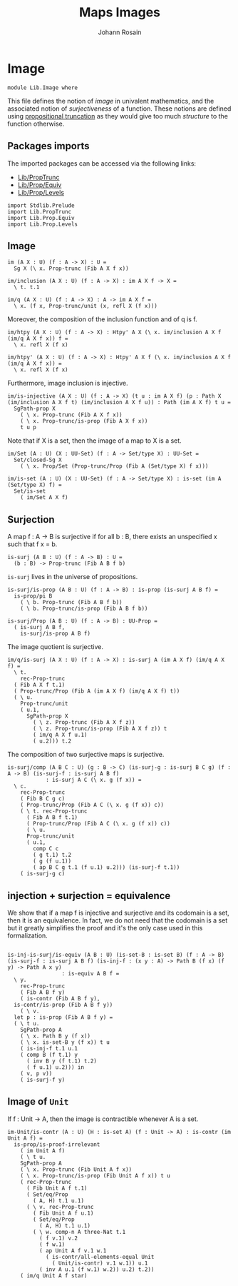 #+TITLE: Maps Images
#+NAME: Image
#+AUTHOR: Johann Rosain

* Image

  #+begin_src ctt
  module Lib.Image where
  #+end_src

This file defines the notion of /image/ in univalent mathematics, and the associated notion of /surjectiveness/ of a function. These notions are defined using [[file:PropTrunc.org][propositional truncation]] as they would give too much /structure/ to the function otherwise.

** Packages imports

The imported packages can be accessed via the following links:
   - [[file:PropTrunc.org][Lib/PropTrunc]]
   - [[file:Prop/Equiv.org][Lib/Prop/Equiv]]
   - [[file:Prop/Levels.org][Lib/Prop/Levels]]
   #+begin_src ctt
  import Stdlib.Prelude
  import Lib.PropTrunc
  import Lib.Prop.Equiv
  import Lib.Prop.Levels
   #+end_src

** Image 

#+begin_src ctt
  im (A X : U) (f : A -> X) : U =
    Sg X (\ x. Prop-trunc (Fib A X f x))

  im/inclusion (A X : U) (f : A -> X) : im A X f -> X =
    \ t. t.1

  im/q (A X : U) (f : A -> X) : A -> im A X f =
    \ x. (f x, Prop-trunc/unit (x, refl X (f x)))
#+end_src
Moreover, the composition of the inclusion function and of q is f.
#+begin_src ctt
  im/htpy (A X : U) (f : A -> X) : Htpy' A X (\ x. im/inclusion A X f (im/q A X f x)) f =
    \ x. refl X (f x)

  im/htpy' (A X : U) (f : A -> X) : Htpy' A X f (\ x. im/inclusion A X f (im/q A X f x)) =
    \ x. refl X (f x)
#+end_src
Furthermore, image inclusion is injective.
#+begin_src ctt
  im/is-injective (A X : U) (f : A -> X) (t u : im A X f) (p : Path X (im/inclusion A X f t) (im/inclusion A X f u)) : Path (im A X f) t u =
    SgPath-prop X
      ( \ x. Prop-trunc (Fib A X f x))
      ( \ x. Prop-trunc/is-prop (Fib A X f x))
      t u p
#+end_src
Note that if X is a set, then the image of a map to X is a set.
#+begin_src ctt
  im/Set (A : U) (X : UU-Set) (f : A -> Set/type X) : UU-Set =
    Set/closed-Sg X
      ( \ x. Prop/Set (Prop-trunc/Prop (Fib A (Set/type X) f x)))

  im/is-set (A : U) (X : UU-Set) (f : A -> Set/type X) : is-set (im A (Set/type X) f) =
    Set/is-set
      ( im/Set A X f)
#+end_src

** Surjection

A map f : A \to B is surjective if for all b : B, there exists an unspecified x such that f x = b. 
#+begin_src ctt
  is-surj (A B : U) (f : A -> B) : U =
    (b : B) -> Prop-trunc (Fib A B f b)
#+end_src
=is-surj= lives in the universe of propositions.
#+begin_src ctt
  is-surj/is-prop (A B : U) (f : A -> B) : is-prop (is-surj A B f) =
    is-prop/pi B
      ( \ b. Prop-trunc (Fib A B f b))
      ( \ b. Prop-trunc/is-prop (Fib A B f b))

  is-surj/Prop (A B : U) (f : A -> B) : UU-Prop =
    ( is-surj A B f,
      is-surj/is-prop A B f)
#+end_src
The image quotient is surjective.
#+begin_src ctt
  im/q/is-surj (A X : U) (f : A -> X) : is-surj A (im A X f) (im/q A X f) =
    \ t.
      rec-Prop-trunc
	( Fib A X f t.1)
	( Prop-trunc/Prop (Fib A (im A X f) (im/q A X f) t))
	( \ u.
	  Prop-trunc/unit
	  ( u.1,
	    SgPath-prop X
	      ( \ z. Prop-trunc (Fib A X f z))
	      ( \ z. Prop-trunc/is-prop (Fib A X f z)) t
	      ( im/q A X f u.1)
	      ( u.2))) t.2            
#+end_src
The composition of two surjective maps is surjective.
#+begin_src ctt
  is-surj/comp (A B C : U) (g : B -> C) (is-surj-g : is-surj B C g) (f : A -> B) (is-surj-f : is-surj A B f)
		      : is-surj A C (\ x. g (f x)) =
    \ c.
      rec-Prop-trunc
      ( Fib B C g c)
      ( Prop-trunc/Prop (Fib A C (\ x. g (f x)) c))
      ( \ t. rec-Prop-trunc
	    ( Fib A B f t.1)
	    ( Prop-trunc/Prop (Fib A C (\ x. g (f x)) c))
	    ( \ u.
		Prop-trunc/unit
		( u.1,
		  comp C c
		  ( g t.1) t.2
		  ( g (f u.1))
		  ( ap B C g t.1 (f u.1) u.2))) (is-surj-f t.1))
      ( is-surj-g c)          
#+end_src

#+RESULTS:
: Typecheck has succeeded.

** injection + surjection = equivalence

We show that if a map f is injective and surjective and its codomain is a set, then it is an equivalence. In fact, we do not need that the codomain is a set but it greatly simplifies the proof and it's the only case used in this formalization.
#+begin_src ctt

  is-inj-is-surj/is-equiv (A B : U) (is-set-B : is-set B) (f : A -> B) (is-surj-f : is-surj A B f) (is-inj-f : (x y : A) -> Path B (f x) (f y) -> Path A x y)
			       : is-equiv A B f =
    \ y.
      rec-Prop-trunc
      ( Fib A B f y)
      ( is-contr (Fib A B f y),
	is-contr/is-prop (Fib A B f y))
      ( \ v.
	let p : is-prop (Fib A B f y) =
	( \ t u.
	  SgPath-prop A
	  ( \ x. Path B y (f x))
	  ( \ x. is-set-B y (f x)) t u
	  ( is-inj-f t.1 u.1
	  ( comp B (f t.1) y
	    ( inv B y (f t.1) t.2)
	    ( f u.1) u.2))) in
	  ( v, p v))
      ( is-surj-f y)
#+end_src

#+RESULTS:
: Typecheck has succeeded.
** Image of =Unit=
If f : Unit \to A, then the image is contractible whenever A is a set.
#+begin_src ctt
  im-Unit/is-contr (A : U) (H : is-set A) (f : Unit -> A) : is-contr (im Unit A f) =
    is-prop/is-proof-irrelevant
      ( im Unit A f)
      ( \ t u.
	  SgPath-prop A
	  ( \ x. Prop-trunc (Fib Unit A f x))
	  ( \ x. Prop-trunc/is-prop (Fib Unit A f x)) t u
	  ( rec-Prop-trunc
	    ( Fib Unit A f t.1)
	    ( Set/eq/Prop
	      ( A, H) t.1 u.1)
	    ( \ v. rec-Prop-trunc
		  ( Fib Unit A f u.1)
		  ( Set/eq/Prop
		    ( A, H) t.1 u.1)
		  ( \ w. comp-n A three-Nat t.1
			( f v.1) v.2
			( f w.1)
			( ap Unit A f v.1 w.1
			  ( is-contr/all-elements-equal Unit
			    ( Unit/is-contr) v.1 w.1)) u.1
			( inv A u.1 (f w.1) w.2)) u.2) t.2))
      ( im/q Unit A f star)
#+end_src

#+RESULTS:
: Typecheck has succeeded.
